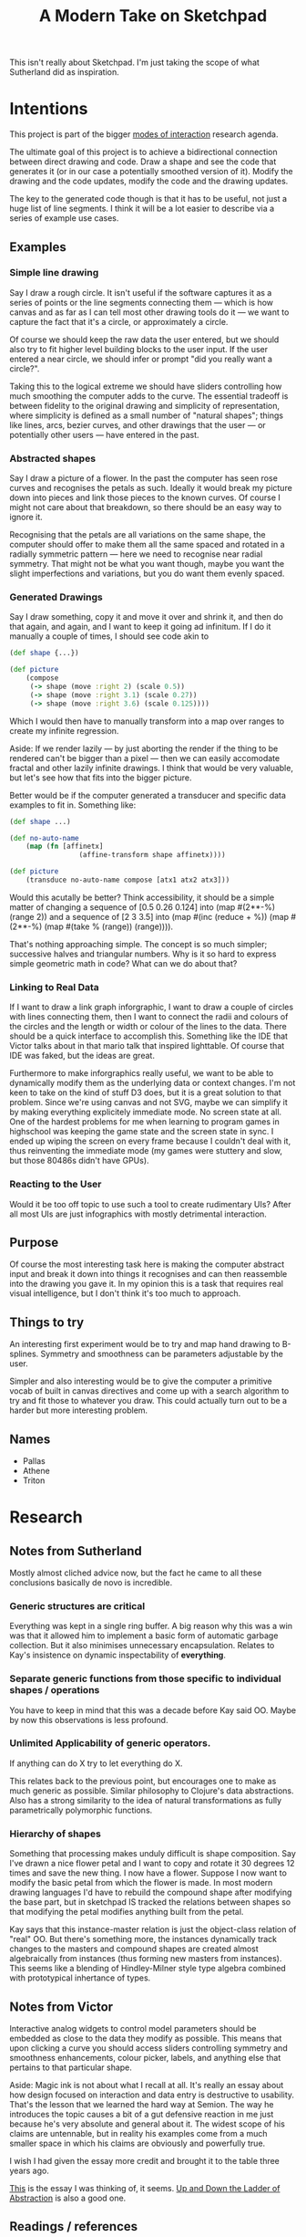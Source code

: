 #+TITLE: A Modern Take on Sketchpad
#+STARTUP:nologdone

This isn't really about Sketchpad. I'm just taking the scope of what Sutherland
did as inspiration.

* Intentions

	This project is part of the bigger [[file:~/org/modes.org][modes of interaction]] research agenda.

	The ultimate goal of this project is to achieve a bidirectional connection
	between direct drawing and code. Draw a shape and see the code that generates
	it (or in our case a potentially smoothed version of it). Modify the drawing
	and the code updates, modify the code and the drawing updates.

	The key to the generated code though is that it has to be useful, not just a
	huge list of line segments. I think it will be a lot easier to describe via a
	series of example use cases.

** Examples
*** Simple line drawing

		 Say I draw a rough circle. It isn't useful if the software captures it as a
		 series of points or the line segments connecting them — which is how canvas
		 and as far as I can tell most other drawing tools do it — we want to
		 capture the fact that it's a circle, or approximately a circle.

		 Of course we should keep the raw data the user entered, but we should also
		 try to fit higher level building blocks to the user input. If the user
		 entered a near circle, we should infer or prompt "did you really want a
		 circle?".

		 Taking this to the logical extreme we should have sliders controlling how
		 much smoothing the computer adds to the curve. The essential tradeoff is
		 between fidelity to the original drawing and simplicity of representation,
		 where simplicity is defined as a small number of "natural shapes"; things
		 like lines, arcs, bezier curves, and other drawings that the user
		 — or potentially other users — have entered in the past.

*** Abstracted shapes

		 Say I draw a picture of a flower. In the past the computer has seen rose curves
		 and recognises the petals as such. Ideally it would break my picture down into
		 pieces and link those pieces to the known curves. Of course I might not care
		 about that breakdown, so there should be an easy way to ignore it.

		 Recognising that the petals are all variations on the same shape, the computer
		 should offer to make them all the same spaced and rotated in a radially
		 symmetric pattern — here we need to recognise near radial symmetry. That might
		 not be what you want though, maybe you want the slight imperfections and
		 variations, but you do want them evenly spaced.

*** Generated Drawings

		Say I draw something, copy it and move it over and shrink it, and then do
		that again, and again, and I want to keep it going ad infinitum. If I do it
		manually a couple of times, I should see code akin to

		#+BEGIN_SRC clojure
			(def shape {...})

			(def picture
				(compose
				 (-> shape (move :right 2) (scale 0.5))
				 (-> shape (move :right 3.1) (scale 0.27))
				 (-> shape (move :right 3.6) (scale 0.125))))

		#+END_SRC

		Which I would then have to manually transform into a map over ranges to
		create my infinite regression.

		Aside: If we render lazily — by just aborting the render if the thing to be
		rendered can't be bigger than a pixel — then we can easily accomodate
		fractal and other lazily infinite drawings. I think that would be very
		valuable, but let's see how that fits into the bigger picture.

		Better would be if the computer generated a transducer and specific data
		examples to fit in. Something like:

		#+BEGIN_SRC clojure
			(def shape ...)

			(def no-auto-name
				(map (fn [affinetx]
							 (affine-transform shape affinetx))))

			(def picture
				(transduce no-auto-name compose [atx1 atx2 atx3]))
		#+END_SRC

		Would this acutally be better? Think accessibility, it should be a simple
		matter of changing a sequence of [0.5 0.26 0.124] into (map #(2**-%) (range
		2)) and a sequence of [2 3 3.5] into (map #(inc (reduce + %)) (map #(2**-%)
		(map #(take % (range)) (range)))).

		That's nothing approaching simple. The concept is so much simpler;
		successive halves and triangular numbers. Why is it so hard to express
		simple geometric math in code? What can we do about that?

*** Linking to Real Data

		If I want to draw a link graph inforgraphic, I want to draw a couple of
		circles with lines connecting them, then I want to connect the radii and
		colours of the circles and the length or width or colour of the lines to the
		data. There should be a quick interface to accomplish this. Something like
		the IDE that Victor talks about in that mario talk that inspired
		lighttable. Of course that IDE was faked, but the ideas are great.

		Furthermore to make inforgraphics really useful, we want to be able to
		dynamically modify them as the underlying data or context changes. I'm not
		keen to take on the kind of stuff D3 does, but it is a great solution to
		that problem. Since we're using canvas and not SVG, maybe we can simplify it
		by making everything explicitely immediate mode. No screen state at all. One
		of the hardest problems for me when learning to program games in highschool
		was keeping the game state and the screen state in sync. I ended up wiping
		the screen on every frame because I couldn't deal with it, thus reinventing
		the immediate mode (my games were stuttery and slow, but those 80486s didn't
		have GPUs).

*** Reacting to the User

		Would it be too off topic to use such a tool to create rudimentary UIs?
		After all most UIs are just infographics with mostly detrimental
		interaction.

** Purpose

	 Of course the most interesting task here is making the computer abstract
	 input and break it down into things it recognises and can then reassemble
	 into the drawing you gave it. In my opinion this is a task that requires real
	 visual intelligence, but I don't think it's too much to approach.

** Things to try

	An interesting first experiment would be to try and map hand drawing to
	B-splines. Symmetry and smoothness can be parameters adjustable by the user.

	Simpler and also interesting would be to give the computer a primitive vocab
	of built in canvas directives and come up with a search algorithm to try and
	fit those to whatever you draw. This could actually turn out to be a harder
	but more interesting problem.

** Names
	 - Pallas
	 - Athene
	 - Triton

* Research
** Notes from Sutherland
	 Mostly almost cliched advice now, but the fact he came to all these
	 conclusions basically de novo is incredible.

*** Generic structures are critical
	 Everything was kept in a single ring buffer. A big reason why this was a
	 win was that it allowed him to implement a basic form of automatic garbage
	 collection. But it also minimises unnecessary encapsulation. Relates to
	 Kay's insistence on dynamic inspectability of *everything*.

*** Separate generic functions from those specific to individual shapes / operations
	 You have to keep in mind that this was a decade before Kay said OO. Maybe
	 by now this observations is less profound.

*** Unlimited Applicability of generic operators.
	 If anything can do X try to let everything do X.

	 This relates back to the previous point, but encourages one to make as much
	 generic as possible. Similar philosophy to Clojure's data abstractions. Also
	 has a strong similarity to the idea of natural transformations as fully
	 parametrically polymorphic functions.

*** Hierarchy of shapes
	 Something that processing makes unduly difficult is shape composition. Say
	 I've drawn a nice flower petal and I want to copy and rotate it 30 degrees
	 12 times and save the new thing. I now have a flower. Suppose I now want to
	 modify the basic petal from which the flower is made. In most modern
	 drawing languages I'd have to rebuild the compound shape after modifying
	 the base part, but in sketchpad IS tracked the relations between shapes so
	 that modifying the petal modifies anything built from the petal.

	 Kay says that this instance-master relation is just the object-class
	 relation of "real" OO. But there's something more, the instances dynamically
	 track changes to the masters and compound shapes are created almost
	 algebraically from instances (thus forming new masters from instances). This
	 seems like a blending of Hindley-Milner style type algebra combined with
	 prototypical inhertance of types.

** Notes from Victor

	 Interactive analog widgets to control model parameters should be embedded as
	 close to the data they modify as possible. This means that upon clicking a
	 curve you should access sliders controlling symmetry and smoothness
	 enhancements, colour picker, labels, and anything else that pertains to that
	 particular shape.

	 Aside: Magic ink is not about what I recall at all. It's really an essay
	 about how design focused on interaction and data entry is destructive to
	 usability. That's the lesson that we learned the hard way at Semion. The way
	 he introduces the topic causes a bit of a gut defensive reaction in me just
	 because he's very absolute and general about it. The widest scope of his
	 claims are untennable, but in reality his examples come from a much smaller
	 space in which his claims are obviously and powerfully true.

	 I wish I had given the essay more credit and brought it to the table three
	 years ago.

	 [[http://worrydream.com/#!/LearnableProgramming][This]] is the essay I was thinking of, it seems. [[http://worrydream.com/#!2/LadderOfAbstraction][Up and Down the Ladder of
	 Abstraction]] is also a good one.

** Readings / references
** [[http://www.red3d.com/cwr/papers/1982/ASAS82.html]]
** [[http://hillside.net/plop/2006/Papers/Library/interactive_informationgrap.pdf][Towards a Pattern Language for Interactive Information Graphics]]
** [[https://en.wikipedia.org/wiki/Cognitive_dimensions_of_notations]]


** Tools to use (or just steal from)
 - [[https://github.com/ztellman/penumbra]]
 - http://exupero.org/hazard/post/fractals/
 - [[http://perfectionkills.com/exploring-canvas-drawing-techniques/][drawing tools]]

** AI and RL
	 - [[http://soar.eecs.umich.edu/][Soar]]
		 It sounds rather vain and premature to design a framework for intelligence
		 without any useful definition of intelligence, but there's almost certainly
		 useful stuff here.

		 Fuck that. This is basically machine code. People are so concerned with
		 speed nowadays that they're willing to make the job 1000x harder just so
		 that it's 100x faster. Compute time is cheap, I'm not doing that.

	 - [[http://www.princeton.edu/~ndaw/d11a.pdf][Phasic Dopamine System and TD learning]]

	 - Chunking
		 - [[https://www.ncbi.nlm.nih.gov/pmc/articles/PMC4138363/][Chunking performance seems independent of conscious attention]]
			 In motor skills.
		 - [[http://www.psych.utoronto.ca/users/peterson/psy430s2001/Miller%20GA%20Magical%20Seven%20Psych%20Review%201955.pdf][Miller's Basic Results]]
		 - [[http://www.bcp.psych.ualberta.ca/~mike/Pearl_Street/PSYCO354/pdfstuff/Readings/Gobet1.pdf][Chunking in Human Learning]]
		 - [[https://en.wikipedia.org/wiki/EPAM][EPAM]]
		 - [[http://chrest.info/][CHREST]]

* A Bigger Picture
** From Drawing to Programming

	The essential idea here is to replace the explicit programming of shapes with
	the ability to drawn and *see* what the computer interprets your drawing as.

	Given sufficient control to manipulate the drawings after the computer
	interprets them, this could be a useful drawing tool in itself, but would
	most likely just be a toy.

	If you can link data into your drawing, then you can create data graphics in
	something akin to the fashion of drawing.

	Beyond that, what if you can link in arbitrary logic? Can you create a
	programming environment based on visual and spatial feedback?

	In short I'm leaning towards making this into a UI building tool. A way to
	hand draw mockups and turn them into a working program all at once.

	Would it be possible to separate the data, the interaction, and the visual
	representation sufficiently to make porting this over to an existing cljs or
	js program less painful. Can the designer's work be used for production
	engineering?

	Rather than writing another hundred UIs, I'd rather make rails.

	I needed to remind myself how this fits into the grand scheme of the
	document. It really is about new and broader forms of computer programming. I
	think we need to move away from interaction and towards communication.

	But why stop at UIs? There are concepts that are easier to express visually or
	geometricall that symbolically / logically. There are also things that are
	easier to express haptically — imagine trying to learn gymnastics from a book
	— but that's another topic.

	If as Hadamard proposed genius is the ability to think in multiple modes at
	once, then we need to find new modes of interaction with computers.

** Search for General Principles

	 The basic idea here is to create a feedback loop where the computer
	 reproduces the input it sees through a series of constraints.

	 In this case the constraints are that it can only produce data which is
	 interpreted by a renderer. The rendered shape is then compared to the
	 original for feedback. Additional constraints around the complexity and
	 number of shapes used is an essential further step, as is the ability to come
	 up with multiple abstractions of a given drawing and multiple instances of a
	 given abstraction. This up and down search could be the key to metaphorical
	 extension of knowledge. That's a hell of a leap, but it's something I want to
	 test.

	 This is the same principle as if we were trying to learn to produce overtone
	 code which when played closely matches some input sound bite.

	 It's also similar to the idea of generating code that passes a given test
	 suite. Here it's more complicated because there's potentially much more
	 ambiguity just from the complexity of code.

	 At the same time, we're ignoring similar complexity and ambiguity in the
	 other domains: with sound we don't care what happens if we can't hear it and
	 with drawing we don't care about what we can't see. so why can't the code not
	 care about cases that aren't covered by the tests? That's the specifier's
	 problem...

	 So that's the end goal of this research program, to learn arbitrary structure
	 from direct feedback loops. Deep structure ideally. I just need to come up
	 with enough deep structure to make it possible.

	 So. Don't get caught in the weeds. Try to keep all three use cases in mind
	 and abstract the logic to suit.

*** Criteria for Success

		If the same system can learn to play chess or go without modifications to
		the analysis/synthesis structure then I'll consider this wildly successful.

* Implementation
** Things to do
*** Algorithmic First Steps
**** DONE Capture brush strokes on canvas
**** DONE Create a Primitive Language
		 Take cavas' path primitives and wrap them up so that we can compose them at
		 will.

		 Note: [2017-03-13 Mon 14:24] This is acutally pretty simple. Or at least
		 what I've chosen to start is. Use Bezier curves for the low level
		 representation and then create an open ended set of higher level
		 abstractions starting with line and circle.
**** TODO Implement a metric for curve matching [50%]
		 Average pixel difference between curves? Average square distance? We'll
		 have to experiment and take runtime into account, this is going to be run a
		 lot.

		 What if we just XOR the bitmaps and count the black pixels? That sounds
		 fast.

		 I think these are the only 2 approaches
		 1. For each pixel in C1 find the closest pixel in C2 and average over all of
				C1 (what average?)
		 2. Render the curves to (a fake) screen and compare the bitmaps.

		The first will probably be more accurate since it's a genuine metric on the
		space of piecewise continuous curves in R2, but it's a lot of work

		[[http://jpfop.sourceforge.net/jaxml-batik/html-docs/test.html][These guys]] take the second approach. They're creating SVGs to match pngs,
		which is pretty similar to what I'm going for. But they expect near pixel
		perfect accuracy. I'm looking to idealise the shapes somewhat.

***** DONE Choose approach
			Note: [2017-03-13 Mon 14:32]
			The first approach is cubic in the length of the curve and involves some
			difficult discrete math (probably not for a discrete math guy, but I'm an
			analyst). The second should run linear in the number of pixels on the
			screen (which for big curves should be less than the length of the curve
			squared) and I think I can do it quickly to test.

			A quick test is always a good choice.
***** TODO Render bezier path to hidden canvas
***** DONE Get bitmap (as data) from canvas
***** TODO Compare curves

**** TODO Search Algorithm
		 Using the metric we should be able to come up with an A* style algo to find
		 good fits.
**** TODO Tweakable fit parameters
		 This is important because we don't want to research from scratch as the
		 smoothness tolerance increases / decreases. Maybe everything will be so
		 fast that this won't matter, but my intuition is that the search should be
		 as dynamic (cachable) as possible.
**** TODO Master - Instance Logic
		 Sketchpad had it right in allowing objects to be instances of a master
		 object so that editing the master would change all occurences in the
		 compound product.

		 There's a mutability problem here though. I think what we want is a
		 prototypical inheritance system where you can create new templates from old
		 ones and where you can instantiate templates. Templates shouldn't change
		 though lest editing one picture change another. Instead you need a way take
		 some set of instances of a template and link them to a new template at will
		 so that we have a localised version of this master-instance editing style.

		 This is conceptually similar to Clojure's core principles: instances should
		 be mutable references to immuatable data.
*** UI
**** TODO Widgets to control smoothness and symmetry
**** TODO Basic Code Editor
		 This isn't super high priority since we can probably just sync with emacs
		 through a file buffer for initial development.

		 N.B.: There are already some pretty nice browser based cljs editors. Don't
		 make your own. Not until you have to.
* Devlog
** [2017-03-07 Tue 14:51]

	 After working most of the morning on learning how canvas works and looking
	 at some wrappers (fabric.js and monet) I'm starting to see that the
	 processing style stateful imperative programming is really just a sort of
	 visual machine code.

	 Do I have to implement my own hll on top of it and then write my new idea
	 on top of that? Crazy.

** [2017-03-13 Mon]

	 The canvas path api looks like:
		 - line
		 - quadratic bezier
		 - cubic bezier
		 - arc
		 - ellipse
		 - rectangle

		On the one hand, all of these curves can be approximated very closely by a
		small number of bezier cubics so we don't need to complicate our model by
		distinguishing between them. On the other hand, the whole point is to
		capture the drawing in the most humanly natural way. Abstraction is all
		about finding higher level concepts that make things simpler. Semicircle is
		simpler than two bezier curves in a path. To most people almost anything is
		simpler than a bezier curve.

		At a low level I think it makes a lot of sense to just use bezier
		curves. But the model needs to learn when the bezier curves can be replaced
		by higer level constructs. This same logic should then translate to user
		defined higher level shapes.

		In terms of actual development I think we should start with a low level
		representation in terms purely of bezier cubics, with a base set of
		"abstractions" based on the other paths in the API.

** [2017-03-13 Mon 14:23]

	 Spec really is handy for keeping data formats straight. It replaces my blocks
	 of pseudo type comments wih something way more powerful. I think it'll be
	 worth the investment to learn more thoroughly.

** [2017-03-15 Wed 15:05]

	 After lots of tests and quite a bit of confusion about reducers and
	 transducers, I've got benchmarks showing that using fold on native clojure
	 vectors is about 4x faster than doing JS array iteration and 50x faster than
	 doing the exact same operation in CLJS using reduce.

	 So now I've got a dilemma: I'd like the interface to be in js, but the
	 learning computation is just going to be too damned slow. I could use a cljs
	 frontend and a clj backend, but then I have a fullblown client-server app and
	 that's no fun.

	 #+BEGIN_SRC clojure
		 (defn rf
			 "Adds up the differing pixels"
			 ([] 0)
			 ([x] x)
			 ([acc [x y]]
				(if (= x y)
					acc
					(inc acc))))

		 (def l 2206948)

		 (def p (into [] (take l (repeatedly (fn [] [(rand-int 255) (rand-int 255)])))))

		 (r/fold + rf p1) ; => takes less than 100ms

	 #+END_SRC

	 It's only 3x faster if I do it the "fast" way in JS. It might make sense to
	 see how far we can go with that.

	 On the otherhand it might make more sense to input the drawings in cljs, get
	 the point vector and then do the shape fitting in clojure as a standalone
	 thing.

** [2017-03-16 Thu 14:58]

	 I can now fit hand drawn bezier curves to real bezier curves quite nicely,
	 unless the ends are sloppy, then all hell breaks loose.

	 The fitter needs to be more robust. It needs to learn about extraneous
	 details and how to ignore them.

	 How can I program the system to learn these things without programming them
	 into the system? That's the key to generality.

** [2017-03-17 Fri 09:54]

	 Keep in mind that the comparison of images is a necessary step, not the core
	 or raison d'etre of the program. Making the comparison fast will make new and
	 more complex types of search and learning possible, but be careful not to
	 entwine it with the rest of the logic.
